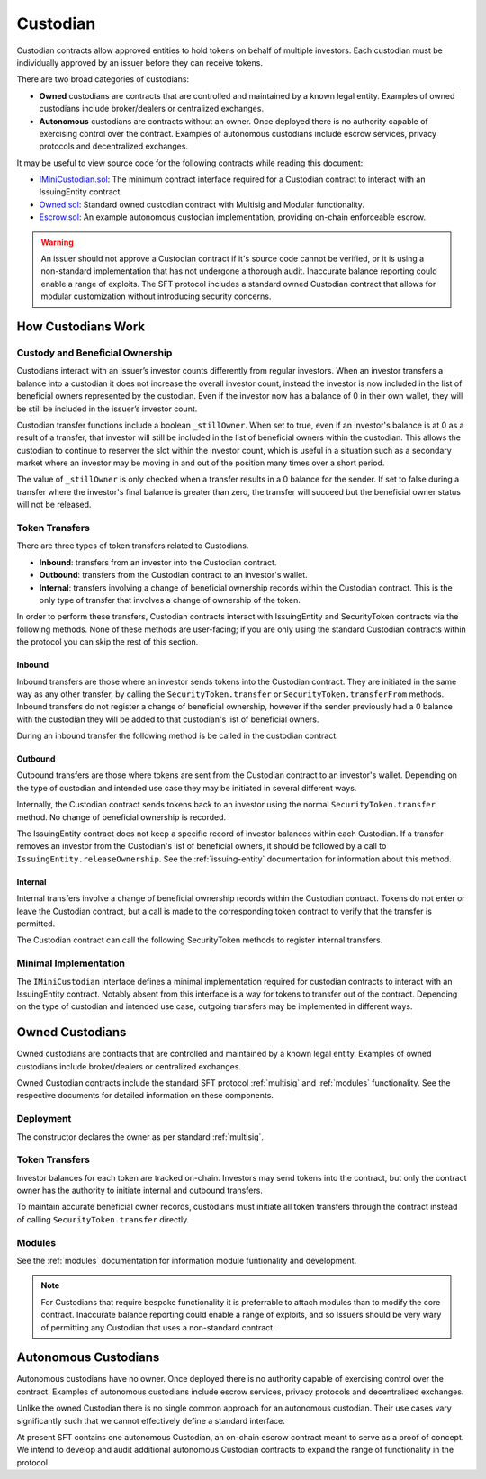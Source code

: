 .. _custodian:

#########
Custodian
#########

Custodian contracts allow approved entities to hold tokens on behalf of multiple investors. Each custodian must be individually approved by an issuer before they can receive tokens.

There are two broad categories of custodians:

* **Owned** custodians are contracts that are controlled and maintained by a known legal entity. Examples of owned custodians include broker/dealers or centralized exchanges.
* **Autonomous** custodians are contracts without an owner. Once deployed there is no authority capable of exercising control over the contract. Examples of autonomous custodians include escrow services, privacy protocols and decentralized exchanges.

It may be useful to view source code for the following contracts while reading this document:

* `IMiniCustodian.sol <https://github.com/SFT-Protocol/security-token/blob/master/contracts/interfaces/IMiniCustodian.sol>`__: The minimum contract interface required for a Custodian contract to interact with an IssuingEntity contract.
* `Owned.sol <https://github.com/SFT-Protocol/security-token/blob/master/contracts/custodians/Owned.sol>`__: Standard owned custodian contract with Multisig and Modular functionality.
* `Escrow.sol <https://github.com/SFT-Protocol/security-token/blob/master/contracts/custodians/Escrow.sol>`__: An example autonomous custodian implementation, providing on-chain enforceable escrow.

.. warning:: An issuer should not approve a Custodian contract if it's source code cannot be verified, or it is using a non-standard implementation that has not undergone a thorough audit. Inaccurate balance reporting could enable a range of exploits. The SFT protocol includes a standard owned Custodian contract that allows for modular customization without introducing security concerns.

How Custodians Work
===================

Custody and Beneficial Ownership
--------------------------------

Custodians interact with an issuer’s investor counts differently from regular investors. When an investor transfers a balance into a custodian it does not increase the overall investor count, instead the investor is now included in the list of beneficial owners represented by the custodian. Even if the investor now has a balance of 0 in their own wallet, they will be still be included in the issuer’s investor count.

Custodian transfer functions include a boolean ``_stillOwner``. When set to true, even if an investor's balance is at 0 as a result of a transfer, that investor will still be included in the list of beneficial owners within the custodian. This allows the custodian to continue to reserver the slot within the investor count, which is useful in a situation such as a secondary market where an investor may be moving in and out of the position many times over a short period.

The value of ``_stillOwner`` is only checked when a transfer results in a 0 balance for the sender. If set to false during a transfer where the investor's final balance is greater than zero, the transfer will succeed but the beneficial owner status will not be released.

Token Transfers
---------------

There are three types of token transfers related to Custodians.

* **Inbound**: transfers from an investor into the Custodian contract.
* **Outbound**: transfers from the Custodian contract to an investor's wallet.
* **Internal**: transfers involving a change of beneficial ownership records within the Custodian contract. This is the only type of transfer that involves a change of ownership of the token.

In order to perform these transfers, Custodian contracts interact with IssuingEntity and SecurityToken contracts via the following methods. None of these methods are user-facing; if you are only using the standard Custodian contracts within the protocol you can skip the rest of this section.

Inbound
*******

Inbound transfers are those where an investor sends tokens into the Custodian contract. They are initiated in the same way as any other transfer, by calling the ``SecurityToken.transfer`` or ``SecurityToken.transferFrom`` methods. Inbound transfers do not register a change of beneficial ownership, however if the sender previously had a 0 balance with the custodian they will be added to that custodian's list of beneficial owners.

During an inbound transfer the following method is be called in the custodian contract:

.. method:: IMiniCustodian.receiveTransfer(address _token, bytes32 _id, uint256 _value)

    ``_token``: Token addresss being transferred to the the Custodian.
    ``_id``: Sender ID.
    ``_value``: Amount being transferred.

    Called from ``IssuingEntity.transferTokens``. Used to update the custodian's balance and investor counts. Revert or return ``false`` to block the transfer.

Outbound
********

Outbound transfers are those where tokens are sent from the Custodian contract to an investor's wallet. Depending on the type of custodian and intended use case they may be initiated in several different ways.

Internally, the Custodian contract sends tokens back to an investor using the normal ``SecurityToken.transfer`` method. No change of beneficial ownership is recorded.

The IssuingEntity contract does not keep a specific record of investor balances within each Custodian. If a transfer removes an investor from the Custodian's list of beneficial owners, it should be followed by a call to ``IssuingEntity.releaseOwnership``. See the :ref:`issuing-entity` documentation for information about this method.

Internal
********

Internal transfers involve a change of beneficial ownership records within the Custodian contract. Tokens do not enter or leave the Custodian contract, but a call is made to the corresponding token contract to verify that the transfer is permitted.

The Custodian contract can call the following SecurityToken methods to register internal transfers.

.. method:: SecurityToken.checkTransferCustodian(bytes32[2] _id, bool _stillOwner)

    Returns true if the Custodian is permitted to perform an internal transfer of ownership for this token.

    * ``_id``: Array of sender and recipient IDs.
    * ``_stillOwner``: Is the sender still a beneficial owner?

.. method:: SecurityToken.transferCustodian(bytes32[2] _id, uint256 _value, bool _stillOwner)

    Modifies investor counts and ownership records based on an internal transfer of ownership within the Custodian contract.

    * ``_id``: Array of sender and recipient IDs.
    * ``_value``: Amount of tokens being transferred
    * ``_stillOwner``: Is the sender still a beneficial owner?


Minimal Implementation
----------------------

The ``IMiniCustodian`` interface defines a minimal implementation required for custodian contracts to interact with an IssuingEntity contract. Notably absent from this interface is a way for tokens to transfer out of the contract. Depending on the type of custodian and intended use case, outgoing transfers may be implemented in different ways.

.. method:: IMiniCustodian.ownerID()

    Public bytes32 hash representing the owner of the contract.

.. method:: IMiniCustodian.balanceOf(address _token, bytes32 _id)

    View function to query the balance of an investor for a specific token.

    ``_token``: SecurityToken address
    ``_id``: Investor ID

    While there is no strict requirement for a Custodian to maintain an on-chain record of investor balances, this information is necessary if the custodian is to e.g. allow investors to claim dividends or exercise voting rights based on held balances. As such, balances should always be accurately recorded on-chain unless there is a use case that requires otherwise.

.. method:: IMiniCustodian.isBeneficialOwner(address _issuer, bytes32 _id)

    Checks if an investor is on the custodian's list of beneficial owners for this issuer.

    ``_issuer``: IssuingEntity contract address
    ``_id``: Investor ID

.. method:: IMiniCustodian.receiveTransfer(address _token, bytes32 _id, uint256 _value)

    ``_token``: Token addresss being transferred to the the Custodian.
    ``_id``: Sender ID.
    ``_value``: Amount being transferred.

    Called from ``IssuingEntity.transferTokens`` when tokens are being sent into the Custodian contract. It should be used to update the custodian's balance and investor counts. Revert or return ``false`` to block the transfer.

Owned Custodians
================

Owned custodians are contracts that are controlled and maintained by a known legal entity. Examples of owned custodians include broker/dealers or centralized exchanges.

Owned Custodian contracts include the standard SFT protocol :ref:`multisig` and :ref:`modules` functionality. See the respective documents for detailed information on these components.

Deployment
----------

The constructor declares the owner as per standard :ref:`multisig`.

.. method:: OwnedCustodian.constructor(address[] _owners, uint32 _threshold)

    * ``_owners``: One or more addresses to associate with the contract owner. The address deploying the contract is not implicitly included within the owner list.
    * ``_threshold``: The number of calls required for the owner to perform a multi-sig action.

    The ID of the owner is generated as a keccak of the contract address and available from the public getter ``ownerID``.

Token Transfers
---------------

Investor balances for each token are tracked on-chain. Investors may send tokens into the contract, but only the contract owner has the authority to initiate internal and outbound transfers.

To maintain accurate beneficial owner records, custodians must initiate all token transfers through the contract instead of calling ``SecurityToken.transfer`` directly.

.. method:: OwnedCustodian.checkTransferInternal(address _token, bytes32 _fromID, bytes32 _toID, uint256 _value, bool _stillOwner)

    Checks if an internal transfer is permitted.

    * ``_token``: SecurityToken address
    * ``_fromID``: Sender ID
    * ``_toID``: Receiver ID
    * ``_value``: Amount to transfer
    * ``_stillOwner``: Is the sender still a beneficial owner for this issuer?

.. method:: OwnedCustodian.transferInternal(address _token, bytes32 _fromID, bytes32 _toID, uint256 _value, bool _stillOwner)

    * ``_token``: SecurityToken address
    * ``_fromID``: Sender ID
    * ``_toID``: Receiver ID
    * ``_value``: Amount to transfer
    * ``_stillOwner``: Is the sender still a beneficial owner for this issuer?

.. method:: OwnedCustodian.transfer(address _token, address _to, uint256 _value, bool _stillOwner)

    Transfers tokens out of the Custodian contract.

    * ``_token``: SecurityToken address
    * ``_to``: Investor address to send tokens to
    * ``_value``: Amount to transfer
    * ``_stillOwner``: Is the receiver still a beneficial owner for this issuer?

.. _custodian-modules:

Modules
-------

See the :ref:`modules` documentation for information module funtionality and development.

.. note:: For Custodians that require bespoke functionality it is preferrable to attach modules than to modify the core contract. Inaccurate balance reporting could enable a range of exploits, and so Issuers should be very wary of permitting any Custodian that uses a non-standard contract.

.. method:: OwnedCustodian.attachModule(address _module)

    Attaches a module to the custodian.

.. method:: OwnedCustodian.detachModule(address _module)

    Detaches a module. A module may call to detach itself, but not other modules.

.. method:: OwnedCustodian.isActiveModule(address _module)

     Returns true if a module is currently active on the contract.

Autonomous Custodians
=====================

Autonomous custodians have no owner. Once deployed there is no authority capable of exercising control over the contract. Examples of autonomous custodians include escrow services, privacy protocols and decentralized exchanges.

Unlike the owned Custodian there is no single common approach for an autonomous custodian. Their use cases vary significantly such that we cannot effectively define a standard interface.

At present SFT contains one autonomous Custodian, an on-chain escrow contract meant to serve as a proof of concept. We intend to develop and audit additional autonomous Custodian contracts to expand the range of functionality in the protocol.
